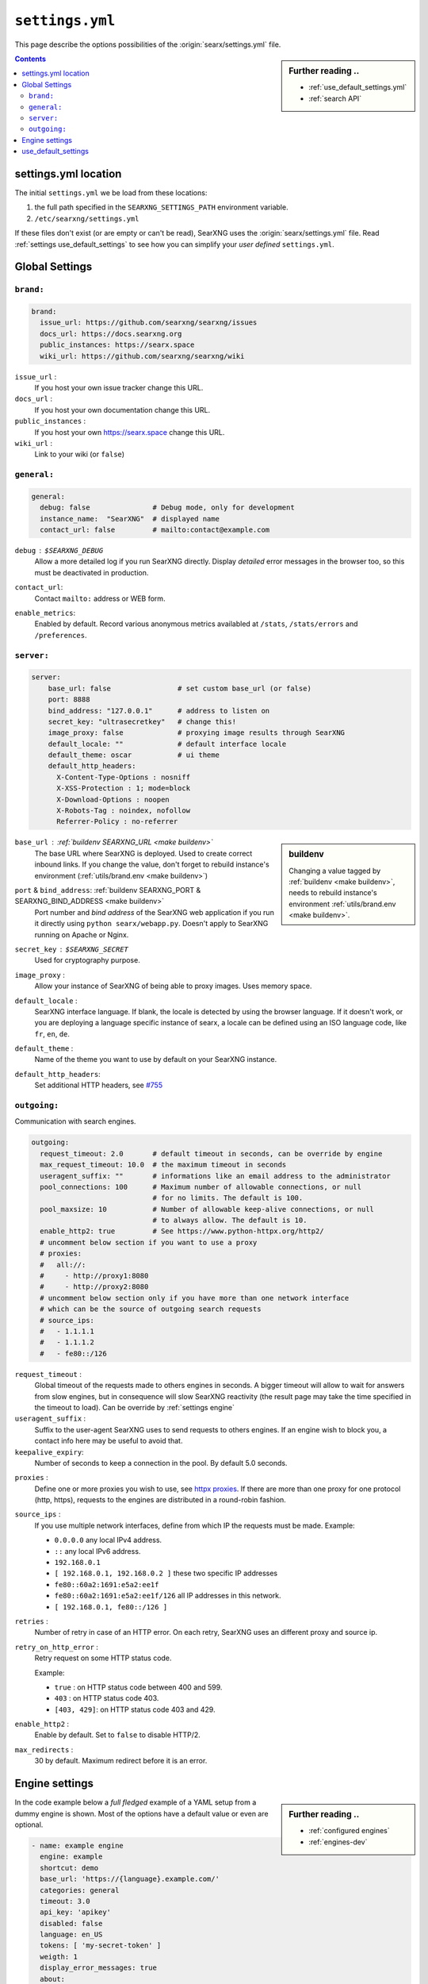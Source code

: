 .. _settings.yml:

================
``settings.yml``
================

This page describe the options possibilities of the :origin:`searx/settings.yml`
file.

.. sidebar:: Further reading ..

   - :ref:`use_default_settings.yml`
   - :ref:`search API`

.. contents:: Contents
   :depth: 2
   :local:
   :backlinks: entry

.. _settings location:

settings.yml location
=====================

The initial ``settings.yml`` we be load from these locations:

1. the full path specified in the ``SEARXNG_SETTINGS_PATH`` environment variable.
2. ``/etc/searxng/settings.yml``

If these files don't exist (or are empty or can't be read), SearXNG uses the
:origin:`searx/settings.yml` file.  Read :ref:`settings use_default_settings` to
see how you can simplify your *user defined* ``settings.yml``.


.. _settings global:

Global Settings
===============

.. _settings global brand:

``brand:``
------------

.. code:: yaml

   brand:
     issue_url: https://github.com/searxng/searxng/issues
     docs_url: https://docs.searxng.org
     public_instances: https://searx.space
     wiki_url: https://github.com/searxng/searxng/wiki

``issue_url`` :
  If you host your own issue tracker change this URL.

``docs_url`` :
  If you host your own documentation change this URL.

``public_instances`` :
  If you host your own https://searx.space change this URL.

``wiki_url`` :
  Link to your wiki (or ``false``)

.. _settings global general:

``general:``
------------

.. code:: yaml

   general:
     debug: false               # Debug mode, only for development
     instance_name:  "SearXNG"  # displayed name
     contact_url: false         # mailto:contact@example.com

``debug`` : ``$SEARXNG_DEBUG``
  Allow a more detailed log if you run SearXNG directly. Display *detailed* error
  messages in the browser too, so this must be deactivated in production.

``contact_url``:
  Contact ``mailto:`` address or WEB form.

``enable_metrics``:
  Enabled by default. Record various anonymous metrics availabled at ``/stats``,
  ``/stats/errors`` and ``/preferences``.

.. _settings global server:

``server:``
-----------

.. code:: yaml

   server:
       base_url: false                # set custom base_url (or false)
       port: 8888
       bind_address: "127.0.0.1"      # address to listen on
       secret_key: "ultrasecretkey"   # change this!
       image_proxy: false             # proxying image results through SearXNG
       default_locale: ""             # default interface locale
       default_theme: oscar           # ui theme
       default_http_headers:
         X-Content-Type-Options : nosniff
         X-XSS-Protection : 1; mode=block
         X-Download-Options : noopen
         X-Robots-Tag : noindex, nofollow
         Referrer-Policy : no-referrer

.. sidebar::  buildenv

   Changing a value tagged by :ref:`buildenv <make buildenv>`, needs to
   rebuild instance's environment :ref:`utils/brand.env <make buildenv>`.

``base_url`` : :ref:`buildenv SEARXNG_URL <make buildenv>`
  The base URL where SearXNG is deployed.  Used to create correct inbound links.
  If you change the value, don't forget to rebuild instance's environment
  (:ref:`utils/brand.env <make buildenv>`)

``port`` & ``bind_address``: :ref:`buildenv SEARXNG_PORT & SEARXNG_BIND_ADDRESS <make buildenv>`
  Port number and *bind address* of the SearXNG web application if you run it
  directly using ``python searx/webapp.py``.  Doesn't apply to SearXNG running on
  Apache or Nginx.

``secret_key`` : ``$SEARXNG_SECRET``
  Used for cryptography purpose.

``image_proxy`` :
  Allow your instance of SearXNG of being able to proxy images.  Uses memory space.

``default_locale`` :
  SearXNG interface language.  If blank, the locale is detected by using the
  browser language.  If it doesn't work, or you are deploying a language
  specific instance of searx, a locale can be defined using an ISO language
  code, like ``fr``, ``en``, ``de``.

``default_theme`` :
  Name of the theme you want to use by default on your SearXNG instance.

.. _HTTP headers: https://developer.mozilla.org/en-US/docs/Web/HTTP/Headers

``default_http_headers``:
  Set additional HTTP headers, see `#755 <https://github.com/searx/searx/issues/715>`__

``outgoing:``
-------------

Communication with search engines.

.. code:: yaml

   outgoing:
     request_timeout: 2.0       # default timeout in seconds, can be override by engine
     max_request_timeout: 10.0  # the maximum timeout in seconds
     useragent_suffix: ""       # informations like an email address to the administrator
     pool_connections: 100      # Maximum number of allowable connections, or null
                                # for no limits. The default is 100.
     pool_maxsize: 10           # Number of allowable keep-alive connections, or null
                                # to always allow. The default is 10.
     enable_http2: true         # See https://www.python-httpx.org/http2/
     # uncomment below section if you want to use a proxy
     # proxies:
     #   all://:
     #     - http://proxy1:8080
     #     - http://proxy2:8080
     # uncomment below section only if you have more than one network interface
     # which can be the source of outgoing search requests
     # source_ips:
     #   - 1.1.1.1
     #   - 1.1.1.2
     #   - fe80::/126


``request_timeout`` :
  Global timeout of the requests made to others engines in seconds.  A bigger
  timeout will allow to wait for answers from slow engines, but in consequence
  will slow SearXNG reactivity (the result page may take the time specified in the
  timeout to load). Can be override by :ref:`settings engine`

``useragent_suffix`` :
  Suffix to the user-agent SearXNG uses to send requests to others engines.  If an
  engine wish to block you, a contact info here may be useful to avoid that.

``keepalive_expiry``:
  Number of seconds to keep a connection in the pool. By default 5.0 seconds.

.. _httpx proxies: https://www.python-httpx.org/advanced/#http-proxying

``proxies`` :
  Define one or more proxies you wish to use, see `httpx proxies`_.
  If there are more than one proxy for one protocol (http, https),
  requests to the engines are distributed in a round-robin fashion.

``source_ips`` :
  If you use multiple network interfaces, define from which IP the requests must
  be made. Example:

  * ``0.0.0.0`` any local IPv4 address.
  * ``::`` any local IPv6 address.
  * ``192.168.0.1``
  * ``[ 192.168.0.1, 192.168.0.2 ]`` these two specific IP addresses
  * ``fe80::60a2:1691:e5a2:ee1f``
  * ``fe80::60a2:1691:e5a2:ee1f/126`` all IP addresses in this network.
  * ``[ 192.168.0.1, fe80::/126 ]``

``retries`` :
  Number of retry in case of an HTTP error.  On each retry, SearXNG uses an
  different proxy and source ip.

``retry_on_http_error`` :
  Retry request on some HTTP status code.

  Example:

  * ``true`` : on HTTP status code between 400 and 599.
  * ``403`` : on HTTP status code 403.
  * ``[403, 429]``: on HTTP status code 403 and 429.

``enable_http2`` :
  Enable by default. Set to ``false`` to disable HTTP/2.

``max_redirects`` :
  30 by default. Maximum redirect before it is an error.

.. _settings engine:

Engine settings
===============

.. sidebar:: Further reading ..

   - :ref:`configured engines`
   - :ref:`engines-dev`

In the code example below a *full fledged* example of a YAML setup from a dummy
engine is shown.  Most of the options have a default value or even are optional.

.. code:: yaml

   - name: example engine
     engine: example
     shortcut: demo
     base_url: 'https://{language}.example.com/'
     categories: general
     timeout: 3.0
     api_key: 'apikey'
     disabled: false
     language: en_US
     tokens: [ 'my-secret-token' ]
     weigth: 1
     display_error_messages: true
     about:
        website: https://example.com
        wikidata_id: Q306656
        official_api_documentation: https://example.com/api-doc
        use_official_api: true
        require_api_key: true
        results: HTML
     enable_http: false
     enable_http2: false
     retries: 1
     retry_on_http_error: true # or 403 or [404, 429]
     max_connections: 100
     max_keepalive_connections: 10
     keepalive_expiry: 5.0
     proxies:
       http:
         - http://proxy1:8080
         - http://proxy2:8080
       https:
         - http://proxy1:8080
         - http://proxy2:8080
         - socks5://user:password@proxy3:1080
         - socks5h://user:password@proxy4:1080

``name`` :
  Name that will be used across SearXNG to define this engine.  In settings, on
  the result page...

``engine`` :
  Name of the python file used to handle requests and responses to and from this
  search engine.

``shortcut`` :
  Code used to execute bang requests (in this case using ``!bi`` or ``?bi``)

``base_url`` : optional
  Part of the URL that should be stable across every request.  Can be useful to
  use multiple sites using only one engine, or updating the site URL without
  touching at the code.

``categories`` : optional
  Define in which categories this engine will be active.  Most of the time, it is
  defined in the code of the engine, but in a few cases it is useful, like when
  describing multiple search engine using the same code.

``timeout`` : optional
  Timeout of the search with the current search engine.  **Be careful, it will
  modify the global timeout of SearXNG.**

``api_key`` : optional
  In a few cases, using an API needs the use of a secret key.  How to obtain them
  is described in the file.

``disabled`` : optional
  To disable by default the engine, but not deleting it.  It will allow the user
  to manually activate it in the settings.

``language`` : optional
  If you want to use another language for a specific engine, you can define it
  by using the full ISO code of language and country, like ``fr_FR``, ``en_US``,
  ``de_DE``.

``tokens`` : optional
  A list of secret tokens to make this engine *private*, more details see
  :ref:`private engines`.

``weigth`` : default ``1``
  Weighting of the results of this engine.

``display_error_messages`` : default ``true``
  When an engine returns an error, the message is displayed on the user interface.

``network``: optional
  Use the network configuration from another engine.
  In addition, there are two default networks:
  * ``ipv4`` set ``local_addresses`` to ``0.0.0.0`` (use only IPv4 local addresses)
  * ``ipv6`` set ``local_addresses`` to ``::`` (use only IPv6 local addresses)

.. note::

   A few more options are possible, but they are pretty specific to some
   engines, and so won't be described here.


.. _settings use_default_settings:

use_default_settings
====================

.. sidebar:: ``use_default_settings: true``

   - :ref:`settings location`
   - :ref:`use_default_settings.yml`
   - :origin:`/etc/searxng/settings.yml <utils/templates/etc/searxng/settings.yml>`

The user defined ``settings.yml`` is loaded from the :ref:`settings location`
and can relied on the default configuration :origin:`searx/settings.yml` using:

 ``use_default_settings: true``

``server:``
  In the following example, the actual settings are the default settings defined
  in :origin:`searx/settings.yml` with the exception of the ``secret_key`` and
  the ``bind_address``:

  .. code-block:: yaml

    use_default_settings: true
    server:
        secret_key: "ultrasecretkey"   # change this!
        bind_address: "0.0.0.0"

``engines:``
  With ``use_default_settings: true``, each settings can be override in a
  similar way, the ``engines`` section is merged according to the engine
  ``name``.  In this example, SearXNG will load all the engine and the arch linux
  wiki engine has a :ref:`token <private engines>`:

  .. code-block:: yaml

    use_default_settings: true
    server:
      secret_key: "ultrasecretkey"   # change this!
    engines:
      - name: arch linux wiki
        tokens: ['$ecretValue']

``engines:`` / ``remove:``
  It is possible to remove some engines from the default settings. The following
  example is similar to the above one, but SearXNG doesn't load the the google
  engine:

  .. code-block:: yaml

    use_default_settings:
      engines:
        remove:
          - google
    server:
      secret_key: "ultrasecretkey"   # change this!
    engines:
      - name: arch linux wiki
        tokens: ['$ecretValue']

``engines:`` / ``keep_only:``
  As an alternative, it is possible to specify the engines to keep. In the
  following example, SearXNG has only two engines:

  .. code-block:: yaml

    use_default_settings:
      engines:
        keep_only:
          - google
          - duckduckgo
    server:
      secret_key: "ultrasecretkey"   # change this!
    engines:
      - name: google
        tokens: ['$ecretValue']
      - name: duckduckgo
        tokens: ['$ecretValue']
